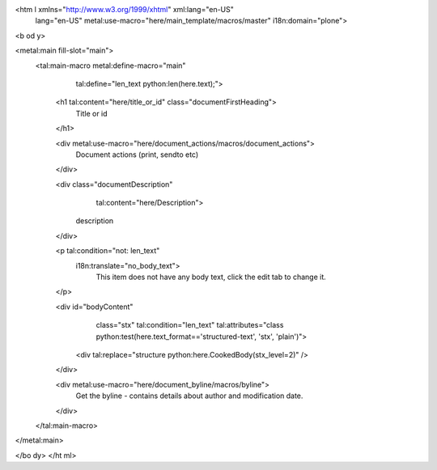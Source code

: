 <htm l xmlns="http://www.w3.org/1999/xhtml" xml:lang="en-US"
      lang="en-US"
      metal:use-macro="here/main_template/macros/master"
      i18n:domain="plone">
<b od y>

<metal:main fill-slot="main">
    <tal:main-macro metal:define-macro="main"
           tal:define="len_text python:len(here.text);">
        <h1 tal:content="here/title_or_id" class="documentFirstHeading">
          Title or id
        </h1>
    
        <div metal:use-macro="here/document_actions/macros/document_actions">
            Document actions (print, sendto etc)
        </div>
    
        <div class="documentDescription"
             tal:content="here/Description">
            description
        </div>
    
        <p tal:condition="not: len_text"
           i18n:translate="no_body_text">
            This item does not have any body text, click the edit tab to change it.
        </p>
    
        <div id="bodyContent"
             class="stx"
             tal:condition="len_text"
             tal:attributes="class python:test(here.text_format=='structured-text', 'stx', 'plain')">
            <div tal:replace="structure python:here.CookedBody(stx_level=2)" />
        </div>
    
        <div metal:use-macro="here/document_byline/macros/byline">
          Get the byline - contains details about author and modification date.
        </div>
    </tal:main-macro>
</metal:main>

</bo dy>
</ht ml>

